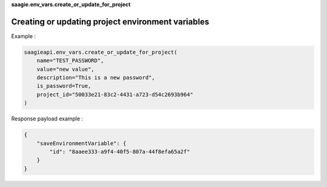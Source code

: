 **saagie.env_vars.create_or_update_for_project**

Creating or updating project environment variables
--------------------------------------------------

Example :

.. code:: python

   saagieapi.env_vars.create_or_update_for_project(
       name="TEST_PASSWORD",
       value="new value",
       description="This is a new password",
       is_password=True,
       project_id="50033e21-83c2-4431-a723-d54c2693b964"
   )

Response payload example :

.. code:: python

   {
       "saveEnvironmentVariable": {
           "id": "8aaee333-a9f4-40f5-807a-44f8efa65a2f"
       }
   }
